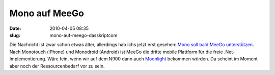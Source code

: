 Mono auf MeeGo
##############
:date: 2010-04-05 08:35
:slug: mono-auf-meego-dasskriptcom

Die Nachricht ist zwar schon etwas älter, allerdings hab ichs jetzt erst
gesehen: `Mono soll bald MeeGo unterstützen`_. Nach Monotouch (iPhone)
und Monodroid (Android) ist MeeGo die dritte mobile Plattform für die
freie .Net-Implementierung. Wäre fein, wenn wir auf dem N900 dann auch
`Moonlight`_ bekommen würden. Da scheint im Moment aber noch der
Ressourcenbedarf vor zu sein.

.. _Mono soll bald MeeGo unterstützen: http://www.golem.de/1002/73335.html
.. _Moonlight: http://www.mono-project.com/Moonlight
